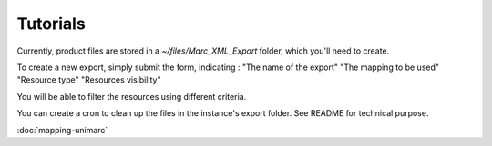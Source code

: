 Tutorials
=========

Currently, product files are stored in a `~/files/Marc_XML_Export` folder, which you'll need to create.

.. image:: images/MarcXMLExport_new-config.png

To create a new export, simply submit the form, indicating : 
"The name of the export"
"The mapping to be used"
"Resource type"
"Resources visibility"

.. image:: images/MarcXMLExport_new-sidebar-sample.png

You will be able to filter the resources using different criteria.

You can create a cron to clean up the files in the instance's export folder. See README for technical purpose.

:doc:`mapping-unimarc`
